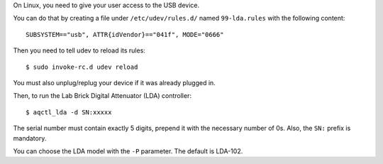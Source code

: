 On Linux, you need to give your user access to the USB device.

You can do that by creating a file under ``/etc/udev/rules.d/`` named
``99-lda.rules`` with the following content::

    SUBSYSTEM=="usb", ATTR{idVendor}=="041f", MODE="0666"

Then you need to tell udev to reload its rules::

    $ sudo invoke-rc.d udev reload

You must also unplug/replug your device if it was already plugged in.

Then, to run the Lab Brick Digital Attenuator (LDA) controller::

    $ aqctl_lda -d SN:xxxxx

The serial number must contain exactly 5 digits, prepend it with the necessary number of 0s.
Also, the ``SN:`` prefix is mandatory.

You can choose the LDA model with the ``-P`` parameter. The default is LDA-102.
